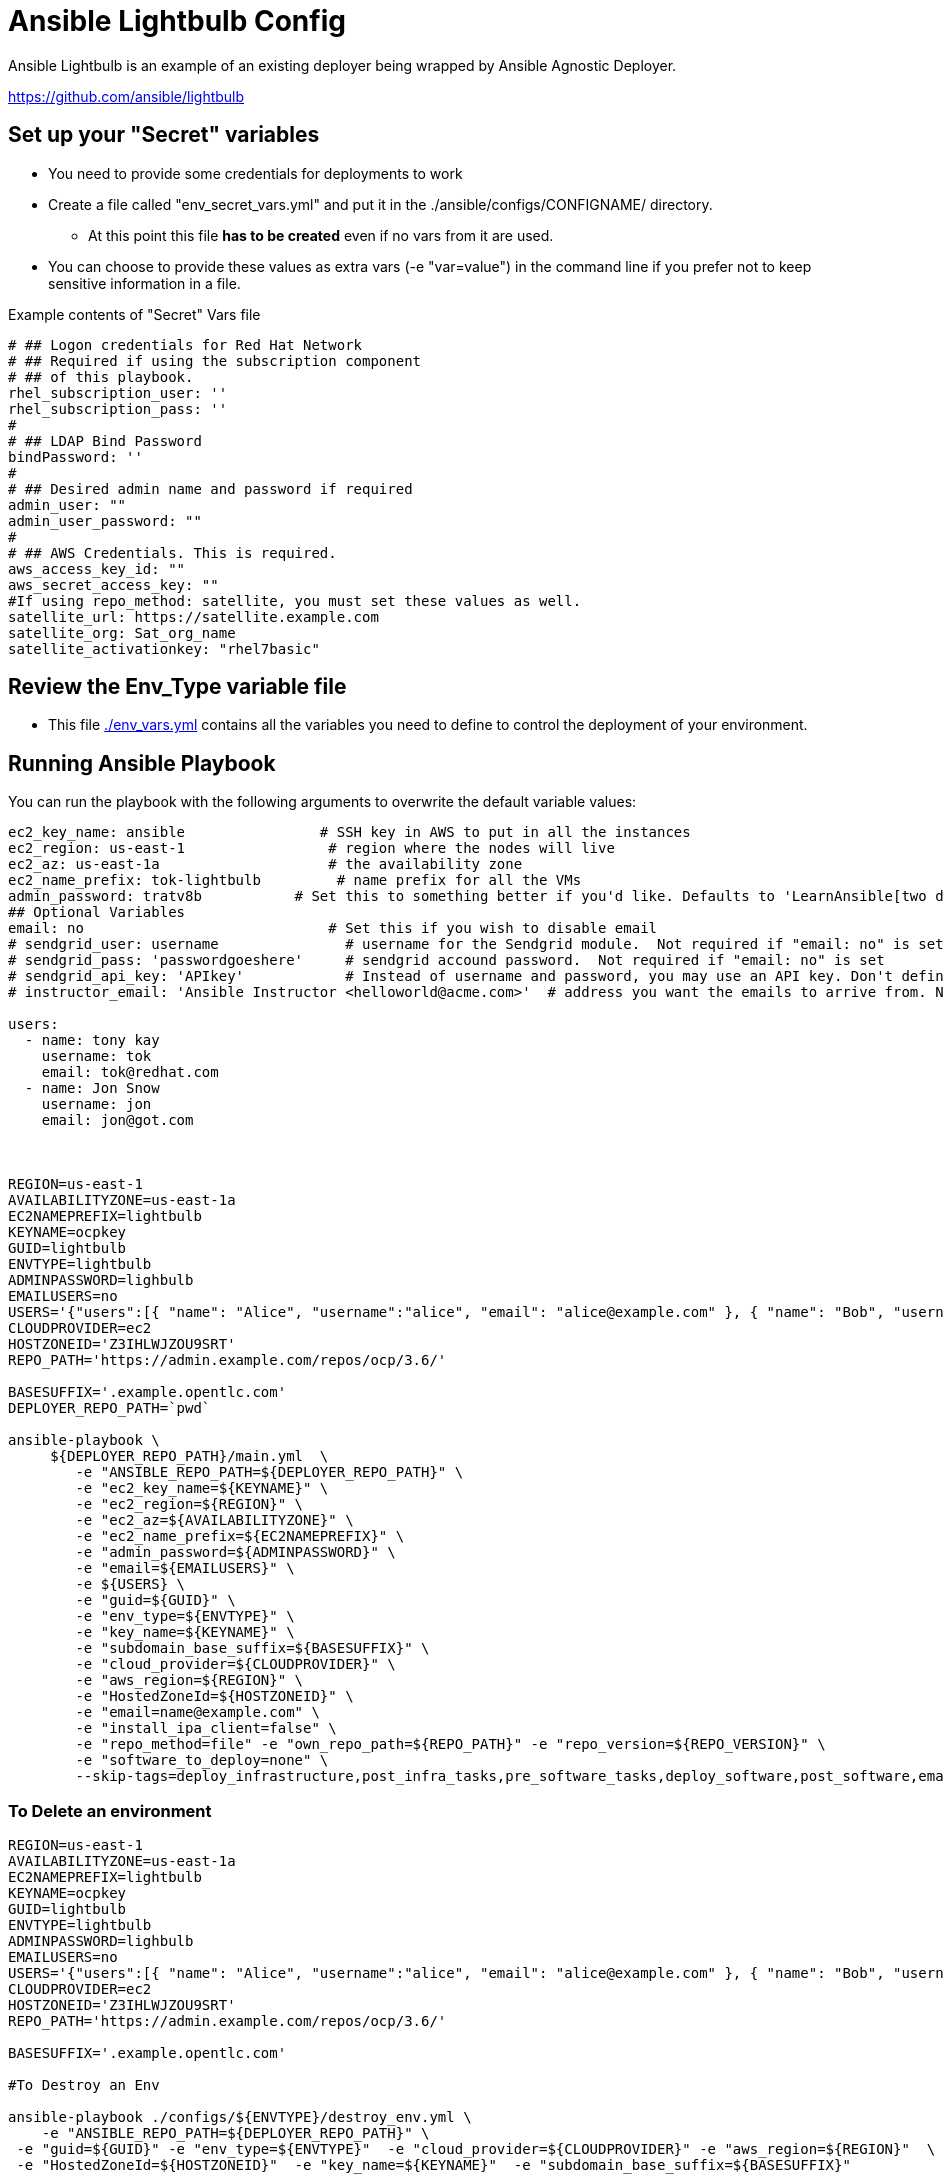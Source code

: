 = Ansible Lightbulb Config

Ansible Lightbulb is an example of an existing deployer being wrapped by Ansible
Agnostic Deployer. 

https://github.com/ansible/lightbulb

== Set up your "Secret" variables

* You need to provide some credentials for deployments to work
* Create a file called "env_secret_vars.yml" and put it in the
 ./ansible/configs/CONFIGNAME/ directory.
** At this point this file *has to be created* even if no vars from it are used.
* You can choose to provide these values as extra vars (-e "var=value") in the
 command line if you prefer not to keep sensitive information in a file.

.Example contents of "Secret" Vars file
----
# ## Logon credentials for Red Hat Network
# ## Required if using the subscription component
# ## of this playbook.
rhel_subscription_user: ''
rhel_subscription_pass: ''
#
# ## LDAP Bind Password
bindPassword: ''
#
# ## Desired admin name and password if required
admin_user: ""
admin_user_password: ""
#
# ## AWS Credentials. This is required.
aws_access_key_id: ""
aws_secret_access_key: ""
#If using repo_method: satellite, you must set these values as well.
satellite_url: https://satellite.example.com
satellite_org: Sat_org_name
satellite_activationkey: "rhel7basic"

----

== Review the Env_Type variable file

* This file link:./env_vars.yml[./env_vars.yml] contains all the variables you
 need to define to control the deployment of your environment.



== Running Ansible Playbook

You can run the playbook with the following arguments to overwrite the default variable values:
[source,bash]
----
ec2_key_name: ansible                # SSH key in AWS to put in all the instances
ec2_region: us-east-1                 # region where the nodes will live
ec2_az: us-east-1a                    # the availability zone
ec2_name_prefix: tok-lightbulb         # name prefix for all the VMs
admin_password: tratv8b           # Set this to something better if you'd like. Defaults to 'LearnAnsible[two digit month][two digit year]', e.g., LearnAnsible0416
## Optional Variables
email: no                             # Set this if you wish to disable email
# sendgrid_user: username               # username for the Sendgrid module.  Not required if "email: no" is set
# sendgrid_pass: 'passwordgoeshere'     # sendgrid accound password.  Not required if "email: no" is set
# sendgrid_api_key: 'APIkey'            # Instead of username and password, you may use an API key. Don't define both. Not required if "email: no" is set
# instructor_email: 'Ansible Instructor <helloworld@acme.com>'  # address you want the emails to arrive from. Not required if "email: no" is set

users:
  - name: tony kay
    username: tok
    email: tok@redhat.com
  - name: Jon Snow
    username: jon
    email: jon@got.com



REGION=us-east-1
AVAILABILITYZONE=us-east-1a
EC2NAMEPREFIX=lightbulb
KEYNAME=ocpkey
GUID=lightbulb
ENVTYPE=lightbulb
ADMINPASSWORD=lighbulb
EMAILUSERS=no
USERS='{"users":[{ "name": "Alice", "username":"alice", "email": "alice@example.com" }, { "name": "Bob", "username":"bob", "email": "bob@example.com" }]}'
CLOUDPROVIDER=ec2
HOSTZONEID='Z3IHLWJZOU9SRT'
REPO_PATH='https://admin.example.com/repos/ocp/3.6/'

BASESUFFIX='.example.opentlc.com'
DEPLOYER_REPO_PATH=`pwd`

ansible-playbook \
     ${DEPLOYER_REPO_PATH}/main.yml  \
        -e "ANSIBLE_REPO_PATH=${DEPLOYER_REPO_PATH}" \
        -e "ec2_key_name=${KEYNAME}" \
        -e "ec2_region=${REGION}" \
        -e "ec2_az=${AVAILABILITYZONE}" \
        -e "ec2_name_prefix=${EC2NAMEPREFIX}" \
        -e "admin_password=${ADMINPASSWORD}" \
        -e "email=${EMAILUSERS}" \
        -e ${USERS} \
        -e "guid=${GUID}" \
        -e "env_type=${ENVTYPE}" \
        -e "key_name=${KEYNAME}" \
        -e "subdomain_base_suffix=${BASESUFFIX}" \
        -e "cloud_provider=${CLOUDPROVIDER}" \
        -e "aws_region=${REGION}" \
        -e "HostedZoneId=${HOSTZONEID}" \
        -e "email=name@example.com" \
        -e "install_ipa_client=false" \
        -e "repo_method=file" -e "own_repo_path=${REPO_PATH}" -e "repo_version=${REPO_VERSION}" \
        -e "software_to_deploy=none" \
        --skip-tags=deploy_infrastructure,post_infra_tasks,pre_software_tasks,deploy_software,post_software,email




----

=== To Delete an environment
----

REGION=us-east-1
AVAILABILITYZONE=us-east-1a
EC2NAMEPREFIX=lightbulb
KEYNAME=ocpkey
GUID=lightbulb
ENVTYPE=lightbulb
ADMINPASSWORD=lighbulb
EMAILUSERS=no
USERS='{"users":[{ "name": "Alice", "username":"alice", "email": "alice@example.com" }, { "name": "Bob", "username":"bob", "email": "bob@example.com" }]}'
CLOUDPROVIDER=ec2
HOSTZONEID='Z3IHLWJZOU9SRT'
REPO_PATH='https://admin.example.com/repos/ocp/3.6/'

BASESUFFIX='.example.opentlc.com'

#To Destroy an Env

ansible-playbook ./configs/${ENVTYPE}/destroy_env.yml \
    -e "ANSIBLE_REPO_PATH=${DEPLOYER_REPO_PATH}" \
 -e "guid=${GUID}" -e "env_type=${ENVTYPE}"  -e "cloud_provider=${CLOUDPROVIDER}" -e "aws_region=${REGION}"  \
 -e "HostedZoneId=${HOSTZONEID}"  -e "key_name=${KEYNAME}"  -e "subdomain_base_suffix=${BASESUFFIX}"

----
